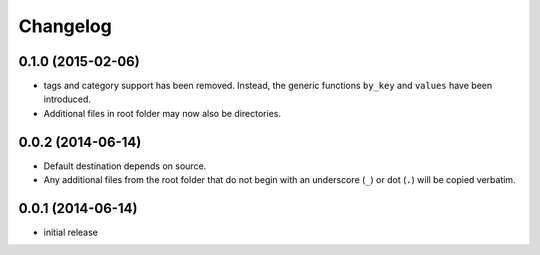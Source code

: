 Changelog
=========

0.1.0 (2015-02-06)
------------------

- tags and category support has been removed.  Instead, the generic functions
  ``by_key`` and ``values`` have been introduced.
- Additional files in root folder may now also be directories.


0.0.2 (2014-06-14)
------------------

- Default destination depends on source.
- Any additional files from the root folder that do not begin with
  an underscore (``_``) or dot (``.``) will be copied verbatim.


0.0.1 (2014-06-14)
------------------

- initial release
